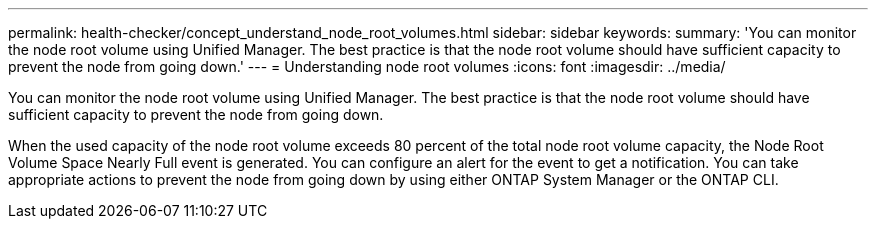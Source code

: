 ---
permalink: health-checker/concept_understand_node_root_volumes.html
sidebar: sidebar
keywords: 
summary: 'You can monitor the node root volume using Unified Manager. The best practice is that the node root volume should have sufficient capacity to prevent the node from going down.'
---
= Understanding node root volumes
:icons: font
:imagesdir: ../media/

[.lead]
You can monitor the node root volume using Unified Manager. The best practice is that the node root volume should have sufficient capacity to prevent the node from going down.

When the used capacity of the node root volume exceeds 80 percent of the total node root volume capacity, the Node Root Volume Space Nearly Full event is generated. You can configure an alert for the event to get a notification. You can take appropriate actions to prevent the node from going down by using either ONTAP System Manager or the ONTAP CLI.
